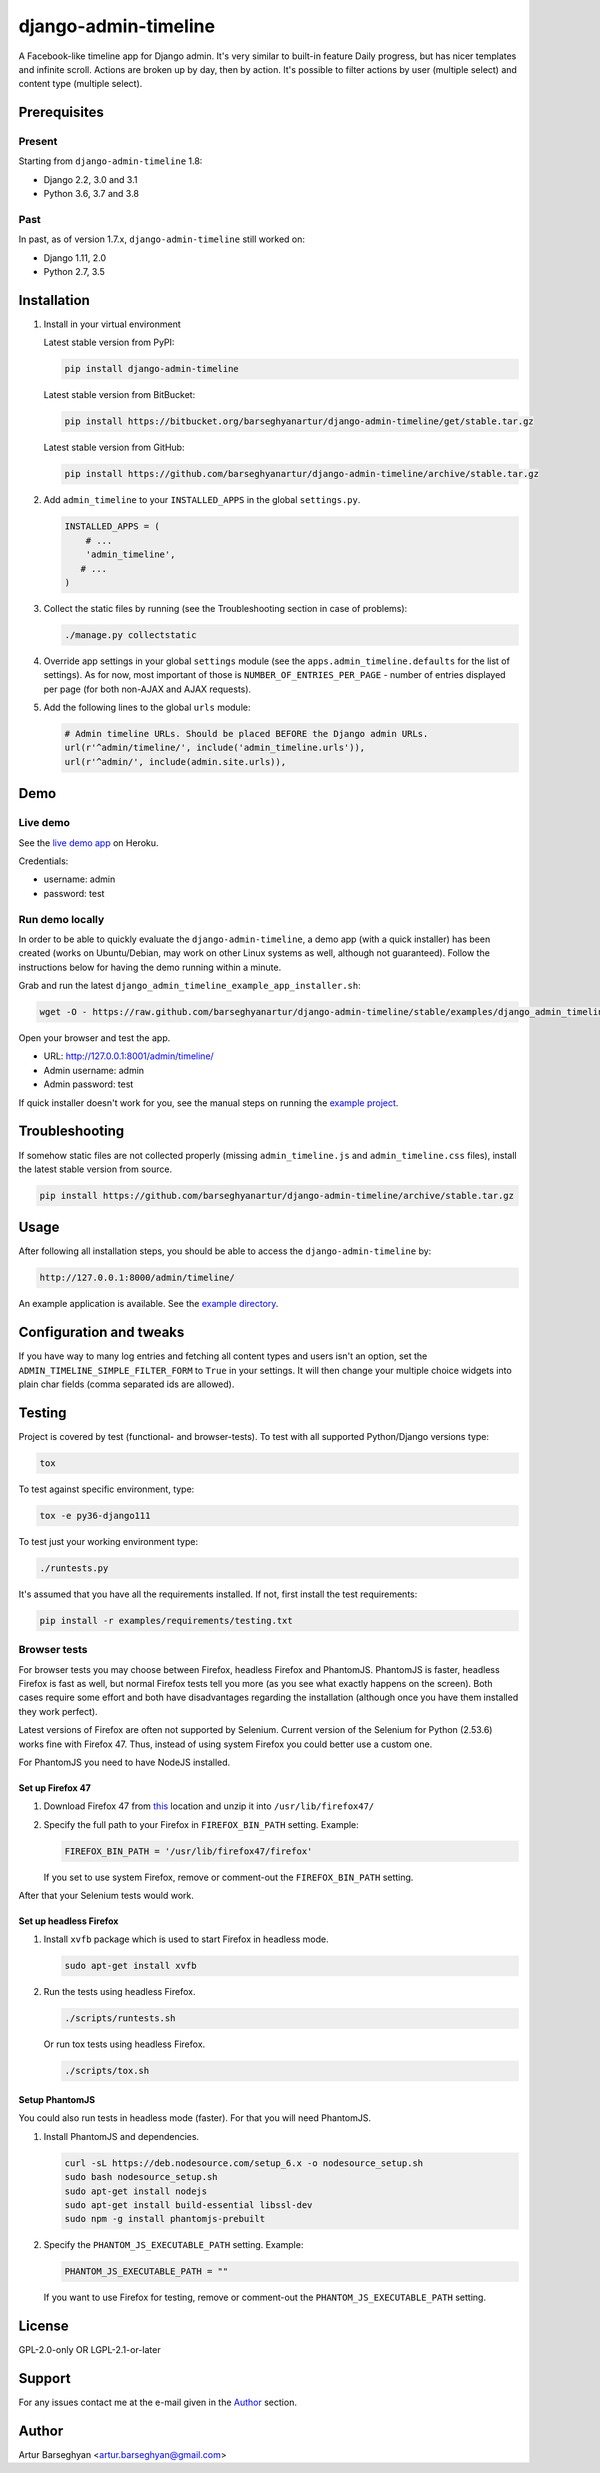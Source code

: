 =====================
django-admin-timeline
=====================
A Facebook-like timeline app for Django admin. It's very similar to built-in 
feature Daily progress, but has nicer templates and infinite scroll. Actions 
are broken up by day, then by action. It's possible to filter actions by 
user (multiple select) and content type (multiple select).

.. image:: https://img.shields.io/pypi/v/django-admin-timeline.svg
   :target: https://pypi.python.org/pypi/django-admin-timeline
   :alt: PyPI Version

.. image:: https://img.shields.io/pypi/pyversions/django-admin-timeline.svg
    :target: https://pypi.python.org/pypi/django-admin-timeline/
    :alt: Supported Python versions

.. image:: https://img.shields.io/travis/barseghyanartur/django-admin-timeline/master.svg
   :target: http://travis-ci.org/barseghyanartur/django-admin-timeline
   :alt: Build Status

.. image:: https://img.shields.io/badge/license-GPL--2.0--only%20OR%20LGPL--2.1--or--later-blue.svg
   :target: https://github.com/barseghyanartur/django-admin-timeline/#License
   :alt: GPL-2.0-only OR LGPL-2.1-or-later

.. image:: https://coveralls.io/repos/github/barseghyanartur/django-admin-timeline/badge.svg?branch=master
    :target: https://coveralls.io/github/barseghyanartur/django-admin-timeline?branch=master
    :alt: Coverage

Prerequisites
=============
Present
-------
Starting from ``django-admin-timeline`` 1.8:

- Django 2.2, 3.0 and 3.1
- Python 3.6, 3.7 and 3.8

Past
----
In past, as of version 1.7.x, ``django-admin-timeline`` still worked on:

- Django 1.11, 2.0
- Python 2.7, 3.5

Installation
============
(1) Install in your virtual environment

    Latest stable version from PyPI:

    .. code-block:: sh

        pip install django-admin-timeline

    Latest stable version from BitBucket:

    .. code-block:: sh

        pip install https://bitbucket.org/barseghyanartur/django-admin-timeline/get/stable.tar.gz

    Latest stable version from GitHub:

    .. code-block:: sh

        pip install https://github.com/barseghyanartur/django-admin-timeline/archive/stable.tar.gz

(2) Add ``admin_timeline`` to your ``INSTALLED_APPS`` in the
    global ``settings.py``.

    .. code-block:: python

        INSTALLED_APPS = (
            # ...
            'admin_timeline',
           # ...
        )

(3) Collect the static files by running (see the Troubleshooting section in
    case of problems):

    .. code-block:: sh

        ./manage.py collectstatic

(4) Override app settings in your global ``settings`` module (see the
    ``apps.admin_timeline.defaults`` for the list of settings). As for now,
    most important of those is ``NUMBER_OF_ENTRIES_PER_PAGE`` - number of
    entries displayed per page (for both non-AJAX and AJAX requests).

(5) Add the following lines to the global ``urls`` module:

    .. code-block:: python

        # Admin timeline URLs. Should be placed BEFORE the Django admin URLs.
        url(r'^admin/timeline/', include('admin_timeline.urls')),
        url(r'^admin/', include(admin.site.urls)),

Demo
====
Live demo
---------
See the `live demo app
<https://django-admin-timeline.herokuapp.com/admin/timeline/>`_ on Heroku.

Credentials:

- username: admin
- password: test

Run demo locally
----------------
In order to be able to quickly evaluate the ``django-admin-timeline``, a demo
app (with a quick installer) has been created (works on Ubuntu/Debian, may
work on other Linux systems as well, although not guaranteed). Follow the
instructions below for having the demo running within a minute.

Grab and run the latest ``django_admin_timeline_example_app_installer.sh``:

.. code-block:: sh

    wget -O - https://raw.github.com/barseghyanartur/django-admin-timeline/stable/examples/django_admin_timeline_example_app_installer.sh | bash

Open your browser and test the app.

- URL: http://127.0.0.1:8001/admin/timeline/
- Admin username: admin
- Admin password: test

If quick installer doesn't work for you, see the manual steps on running the
`example project
<https://github.com/barseghyanartur/django-admin-timeline/tree/stable/examples>`_.

Troubleshooting
===============
If somehow static files are not collected properly (missing
``admin_timeline.js`` and ``admin_timeline.css`` files), install the latest
stable version from source.

.. code-block:: sh

    pip install https://github.com/barseghyanartur/django-admin-timeline/archive/stable.tar.gz

Usage
=====
After following all installation steps, you should  be able to access the
``django-admin-timeline`` by:

.. code-block:: text

    http://127.0.0.1:8000/admin/timeline/

An example application is available. See the `example directory
<https://github.com/barseghyanartur/django-admin-timeline/tree/stable/examples>`_.

Configuration and tweaks
========================
If you have way to many log entries and fetching all content types and users
isn't an option, set the ``ADMIN_TIMELINE_SIMPLE_FILTER_FORM`` to ``True``
in your settings. It will then change your multiple choice widgets into
plain char fields (comma separated ids are allowed).

Testing
=======
Project is covered by test (functional- and browser-tests).
To test with all supported Python/Django versions type:

.. code-block:: sh

    tox

To test against specific environment, type:

.. code-block:: sh

    tox -e py36-django111

To test just your working environment type:

.. code-block:: sh

    ./runtests.py

It's assumed that you have all the requirements installed. If not, first
install the test requirements:

.. code-block:: sh

    pip install -r examples/requirements/testing.txt

Browser tests
-------------
For browser tests you may choose between Firefox, headless Firefox and
PhantomJS. PhantomJS is faster, headless Firefox is fast as well, but
normal Firefox tests tell you more (as you see what exactly happens on the
screen). Both cases require some effort and both have disadvantages regarding
the installation (although once you have them installed they work perfect).

Latest versions of Firefox are often not supported by Selenium. Current
version of the Selenium for Python (2.53.6) works fine with Firefox 47.
Thus, instead of using system Firefox you could better use a custom one.

For PhantomJS you need to have NodeJS installed.

Set up Firefox 47
~~~~~~~~~~~~~~~~~
1. Download Firefox 47 from
   `this
   <https://ftp.mozilla.org/pub/firefox/releases/47.0.1/linux-x86_64/en-GB/firefox-47.0.1.tar.bz2>`__
   location and unzip it into ``/usr/lib/firefox47/``

2. Specify the full path to your Firefox in ``FIREFOX_BIN_PATH``
   setting. Example:

   .. code-block:: python

       FIREFOX_BIN_PATH = '/usr/lib/firefox47/firefox'

   If you set to use system Firefox, remove or comment-out the
   ``FIREFOX_BIN_PATH`` setting.

After that your Selenium tests would work.

Set up headless Firefox
~~~~~~~~~~~~~~~~~~~~~~~
1. Install ``xvfb`` package which is used to start Firefox in headless mode.

   .. code-block:: sh

        sudo apt-get install xvfb

2. Run the tests using headless Firefox.

   .. code-block:: sh

        ./scripts/runtests.sh

   Or run tox tests using headless Firefox.

   .. code-block:: sh

        ./scripts/tox.sh

Setup PhantomJS
~~~~~~~~~~~~~~~
You could also run tests in headless mode (faster). For that you will need
PhantomJS.

1. Install PhantomJS and dependencies.

   .. code-block:: sh

       curl -sL https://deb.nodesource.com/setup_6.x -o nodesource_setup.sh
       sudo bash nodesource_setup.sh
       sudo apt-get install nodejs
       sudo apt-get install build-essential libssl-dev
       sudo npm -g install phantomjs-prebuilt

2. Specify the ``PHANTOM_JS_EXECUTABLE_PATH`` setting. Example:

   .. code-block:: python

       PHANTOM_JS_EXECUTABLE_PATH = ""

   If you want to use Firefox for testing, remove or comment-out the
   ``PHANTOM_JS_EXECUTABLE_PATH`` setting.

License
=======
GPL-2.0-only OR LGPL-2.1-or-later

Support
=======
For any issues contact me at the e-mail given in the `Author`_ section.

Author
======
Artur Barseghyan <artur.barseghyan@gmail.com>
